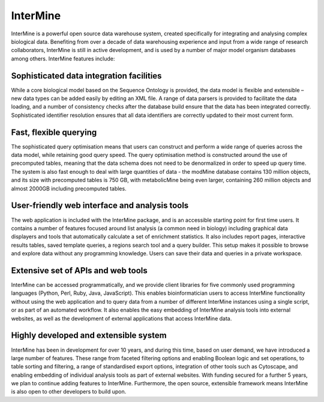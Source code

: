 InterMine
================================

InterMine is a powerful open source data warehouse system, created specifically for integrating and analysing complex biological data. Benefiting from over a decade of data warehousing experience and input from a wide range of research collaborators, InterMine is still in active development, and is used by a number of major model organism databases among others. InterMine features include: 

Sophisticated data integration facilities
--------------------------------------------

While a core biological model based on the Sequence Ontology is provided, the data model is flexible and extensible – new data types can be added easily by editing an XML file. A range of data parsers is provided to facilitate the data loading, and a number of consistency checks after the database build ensure that the data has been integrated correctly. Sophisticated identifier resolution ensures that all data identifiers are correctly updated to their most current form. 

Fast, flexible querying
--------------------------------------------

The sophisticated query optimisation means that users can construct and perform a wide range of queries across the data model, while retaining good query speed. The query optimisation method is constructed around the use of precomputed tables, meaning that the data schema does not need to be denormalized in order to speed up query time. The system is also fast enough to deal with large quantities of data - the modMine database contains 130 million objects, and its size with precomputed tables is 750 GB, with metabolicMine being even larger, containing 260 million objects and almost 2000GB including precomputed tables. 

User-friendly web interface and analysis tools 
------------------------------------------------

The web application is included with the InterMine package, and is an accessible starting point for first time users. It contains a number of features focused around list analysis (a common need in biology) including graphical data displayers and tools that automatically calculate a set of enrichment statistics. It also includes report pages, interactive results tables, saved template queries, a regions search tool and a query builder. This setup makes it possible to browse and explore data without any programming knowledge. Users can save their data and queries in a private workspace.

Extensive set of APIs and web tools 
--------------------------------------------

InterMine can be accessed programmatically, and we provide client libraries for five commonly used programming languages (Python, Perl, Ruby, Java, JavaScript). This enables bioinformatician users to access InterMine functionality without using the web application and to query data from a number of different InterMine instances using a single script, or as part of an automated workflow. It also enables the easy embedding of InterMine analysis tools into external websites, as well as the development of external applications that access InterMine data. 


Highly developed and extensible system
--------------------------------------------

InterMine has been in development for over 10 years, and during this time, based on user demand, we have introduced a large number of features. These range from faceted filtering options and enabling Boolean logic and set operations, to table sorting and filtering, a range of standardised export options, integration of other tools such as Cytoscape, and enabling embedding of individual analysis tools as part of external websites. With funding secured for a further 5 years, we plan to continue adding features to InterMine. Furthermore, the open source, extensible framework means InterMine is also open to other developers to build upon.

